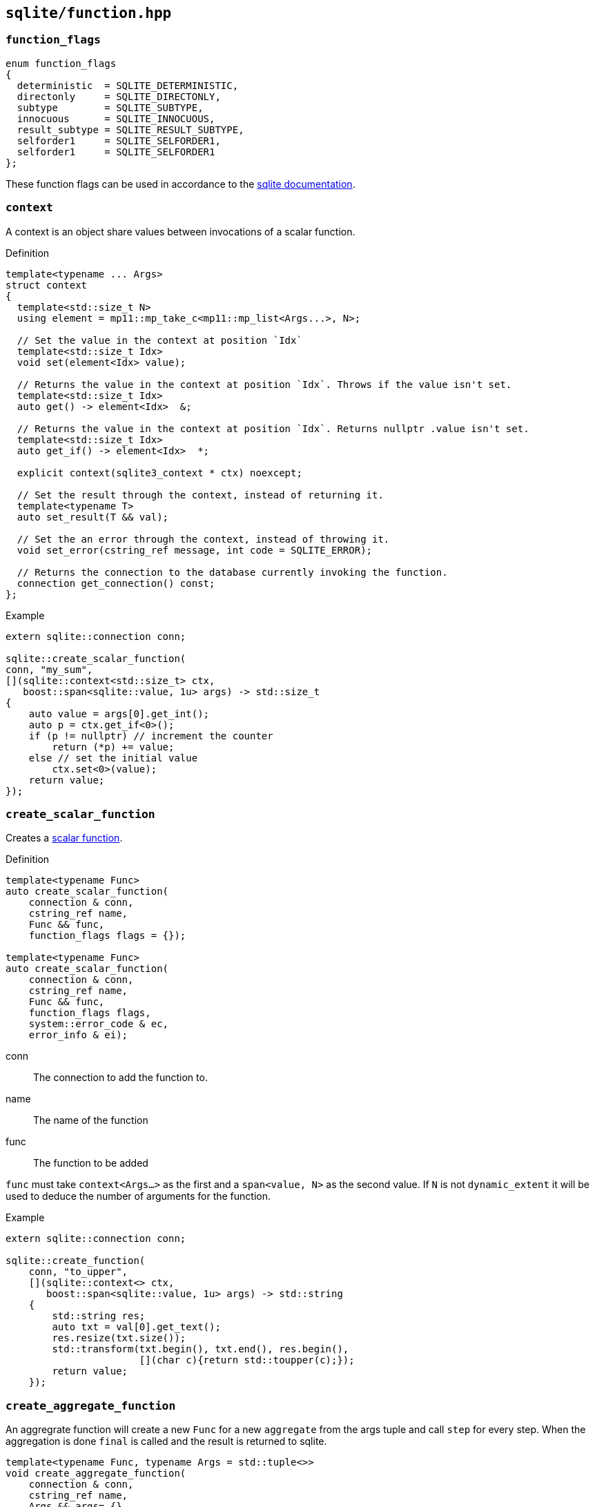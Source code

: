 == `sqlite/function.hpp`
[#function]
=== `function_flags`

[source, cpp]
----
enum function_flags
{
  deterministic  = SQLITE_DETERMINISTIC,
  directonly     = SQLITE_DIRECTONLY,
  subtype        = SQLITE_SUBTYPE,
  innocuous      = SQLITE_INNOCUOUS,
  result_subtype = SQLITE_RESULT_SUBTYPE,
  selforder1     = SQLITE_SELFORDER1,
  selforder1     = SQLITE_SELFORDER1
};
----

These function flags can be used in accordance to the
https://www.sqlite.org/c3ref/c_deterministic.html[sqlite documentation].

=== `context`

A context is an object share values between invocations of a scalar function.

.Definition
[source,cpp]
----

template<typename ... Args>
struct context
{
  template<std::size_t N>
  using element = mp11::mp_take_c<mp11::mp_list<Args...>, N>;

  // Set the value in the context at position `Idx`
  template<std::size_t Idx>
  void set(element<Idx> value);

  // Returns the value in the context at position `Idx`. Throws if the value isn't set.
  template<std::size_t Idx>
  auto get() -> element<Idx>  &;

  // Returns the value in the context at position `Idx`. Returns nullptr .value isn't set.
  template<std::size_t Idx>
  auto get_if() -> element<Idx>  *;

  explicit context(sqlite3_context * ctx) noexcept;

  // Set the result through the context, instead of returning it.
  template<typename T>
  auto set_result(T && val);

  // Set the an error through the context, instead of throwing it.
  void set_error(cstring_ref message, int code = SQLITE_ERROR);

  // Returns the connection to the database currently invoking the function.
  connection get_connection() const;
};
----


.Example
[source,cpp]
----
extern sqlite::connection conn;

sqlite::create_scalar_function(
conn, "my_sum",
[](sqlite::context<std::size_t> ctx,
   boost::span<sqlite::value, 1u> args) -> std::size_t
{
    auto value = args[0].get_int();
    auto p = ctx.get_if<0>();
    if (p != nullptr) // increment the counter
        return (*p) += value;
    else // set the initial value
        ctx.set<0>(value);
    return value;
});
----


=== `create_scalar_function`


Creates a https://www.sqlite.org/appfunc.html[scalar function].

.Definition
[source,cpp]
----

template<typename Func>
auto create_scalar_function(
    connection & conn,
    cstring_ref name,
    Func && func,
    function_flags flags = {});

template<typename Func>
auto create_scalar_function(
    connection & conn,
    cstring_ref name,
    Func && func,
    function_flags flags,
    system::error_code & ec,
    error_info & ei);
----

conn:: The connection to add the function to.
name:: The name of the function
func:: The function to be added

`func` must take `context<Args...>` as the first and a `span<value, N>` as the second value.
If `N` is not `dynamic_extent` it will be used to deduce the number of arguments for the function.


.Example
[source,cpp]
----
extern sqlite::connection conn;

sqlite::create_function(
    conn, "to_upper",
    [](sqlite::context<> ctx,
       boost::span<sqlite::value, 1u> args) -> std::string
    {
        std::string res;
        auto txt = val[0].get_text();
        res.resize(txt.size());
        std::transform(txt.begin(), txt.end(), res.begin(),
                       [](char c){return std::toupper(c);});
        return value;
    });
----


=== `create_aggregate_function`

An aggregrate function will create a new `Func` for a new `aggregate` from the args tuple and call `step` for every step.
When the aggregation is done `final` is called and the result is returned to sqlite.

[source,cpp]
----
template<typename Func, typename Args = std::tuple<>>
void create_aggregate_function(
    connection & conn,
    cstring_ref name,
    Args && args= {},
    function_flags flags = {});

template<typename Func, typename Args = std::tuple<>>
void create_aggregate_function(
    connection & conn,
    cstring_ref name,
    Args && args,
    function_flags flags,
    system::error_code & ec,
    error_info & ei);
----


conn:: The connection to add the function to.
name:: The name of the function

args:: The argument tuple to construct `Func` from.
Func:: The function to be added. It needs to be an object with two functions:
[source,cpp]
----
void step(boost::span<sqlite::value, N> args);
T final();
----

.Example
[source,cpp]
----
  extern sqlite::connection conn;

struct aggregate_func
{
  aggregate_func(std::size_t init) : counter(init) {}
  std::int64_t counter;
  void step(, boost::span<sqlite::value, 1u> val)
  {
    counter += val[0].get_text().size();
  }

  std::int64_t final()
  {
    return counter;
  }
};

sqlite::create_function<aggregate_func>(conn, "char_counter", std::make_tuple(42));
----


=== `create_window_function`

NOTE: This is only available starting with sqlite 3.25.0.

An window function will create a new `Func` for a new `aggregate` and call `step` for every step.
When an element is removed from the window `inverse` is called.
When the aggregation is done `final` is called and the result is returned to sqlite.

[source,cpp]
----
template<typename Func, typename Args = std::tuple<>>
void create_window_function(
    connection & conn,
    cstring_ref name,
    Args && args = {},
    function_flags flags = {});

template<typename Func, typename Args = std::tuple<>>
void create_window_function(
    connection & conn,
    cstring_ref name,
    Args && args,
    function_flags flags,
    system::error_code & ec);
----


conn:: The connection to add the function to.
name:: The name of the function
args:: The arguments to construct Func from.
Func:: The function to be added. It needs to be an object with three functions:
[source,cpp]
----
void step(boost::span<sqlite::value, N> args);
void inverse(boost::span<sqlite::value, N> args);
T final();
----


.Example
[source,cpp]
----
extern sqlite::connection conn;

struct window_func
{
  std::int64_t counter;
  void step(boost::span<sqlite::value, 1u> val)
  {
    counter += val[0].get_text().size();
  }
  void inverse(boost::span<sqlite::value, 1u> val)
  {
    counter -= val[0].get_text().size();
  }

  std::int64_t final()
  {
    return counter;
  }
};

sqlite::create_function(conn, "win_char_counter", window_func{});
----


